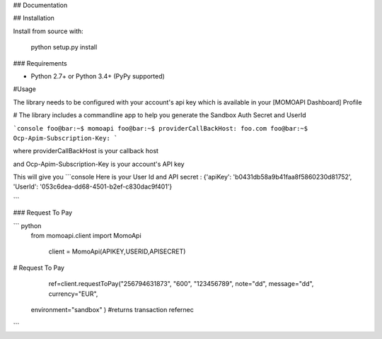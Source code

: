 ## Documentation

## Installation


Install from source with:

    python setup.py install

### Requirements

* Python 2.7+ or Python 3.4+ (PyPy supported)



#Usage

The library needs to be configured with your account's api key which is
available in your [MOMOAPI Dashboard] Profile





# The library includes a commandline app to help you generate the Sandbox Auth Secret and UserId

```console
foo@bar:~$ momoapi
foo@bar:~$ providerCallBackHost:
foo.com
foo@bar:~$ Ocp-Apim-Subscription-Key:
```

where providerCallBackHost  is your callback host


and  Ocp-Apim-Subscription-Key is your account's API key

This will give you
```console
Here is your User Id and API secret : {'apiKey': 'b0431db58a9b41faa8f5860230d81752', 'UserId': '053c6dea-dd68-4501-b2ef-c830dac9f401'}

```


### Request To Pay


``` python
 from momoapi.client import MomoApi

  client = MomoApi(APIKEY,USERID,APISECRET)






# Request To Pay

    ref=client.requestToPay("256794631873", "600", "123456789", note="dd", message="dd", currency="EUR",
   environment="sandbox"
   )
   #returns transaction refernec


```



